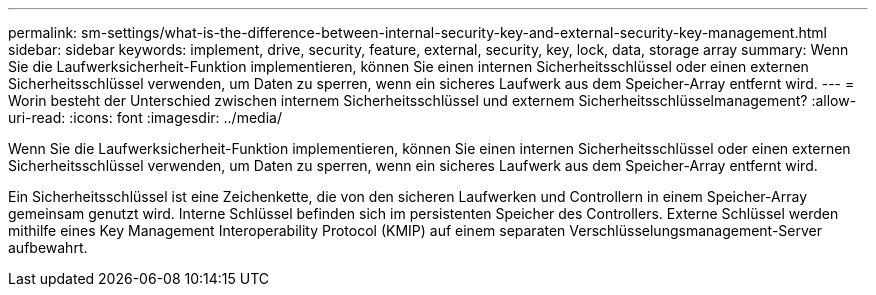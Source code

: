 ---
permalink: sm-settings/what-is-the-difference-between-internal-security-key-and-external-security-key-management.html 
sidebar: sidebar 
keywords: implement, drive, security, feature, external, security, key, lock, data, storage array 
summary: Wenn Sie die Laufwerksicherheit-Funktion implementieren, können Sie einen internen Sicherheitsschlüssel oder einen externen Sicherheitsschlüssel verwenden, um Daten zu sperren, wenn ein sicheres Laufwerk aus dem Speicher-Array entfernt wird. 
---
= Worin besteht der Unterschied zwischen internem Sicherheitsschlüssel und externem Sicherheitsschlüsselmanagement?
:allow-uri-read: 
:icons: font
:imagesdir: ../media/


[role="lead"]
Wenn Sie die Laufwerksicherheit-Funktion implementieren, können Sie einen internen Sicherheitsschlüssel oder einen externen Sicherheitsschlüssel verwenden, um Daten zu sperren, wenn ein sicheres Laufwerk aus dem Speicher-Array entfernt wird.

Ein Sicherheitsschlüssel ist eine Zeichenkette, die von den sicheren Laufwerken und Controllern in einem Speicher-Array gemeinsam genutzt wird. Interne Schlüssel befinden sich im persistenten Speicher des Controllers. Externe Schlüssel werden mithilfe eines Key Management Interoperability Protocol (KMIP) auf einem separaten Verschlüsselungsmanagement-Server aufbewahrt.
